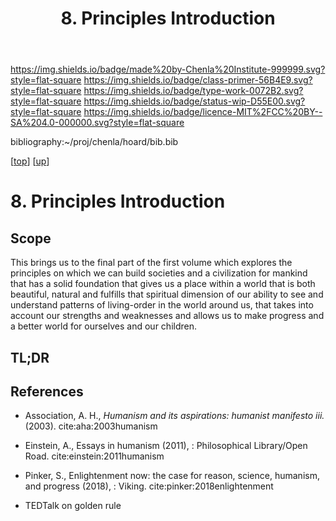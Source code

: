 #   -*- mode: org; fill-column: 60 -*-

#+TITLE: 8. Principles Introduction
#+STARTUP: showall
#+TOC: headlines 4
#+PROPERTY: filename

[[https://img.shields.io/badge/made%20by-Chenla%20Institute-999999.svg?style=flat-square]] 
[[https://img.shields.io/badge/class-primer-56B4E9.svg?style=flat-square]]
[[https://img.shields.io/badge/type-work-0072B2.svg?style=flat-square]]
[[https://img.shields.io/badge/status-wip-D55E00.svg?style=flat-square]]
[[https://img.shields.io/badge/licence-MIT%2FCC%20BY--SA%204.0-000000.svg?style=flat-square]]

bibliography:~/proj/chenla/hoard/bib.bib

[[[../../index.org][top]]] [[[./index.org][up]]]

* 8. Principles Introduction
:PROPERTIES:
:CUSTOM_ID:
:Name:     /home/deerpig/proj/chenla/warp/01/08/intro.org
:Created:  2018-04-21T17:46@Prek Leap (11.642600N-104.919210W)
:ID:       20950867-a475-4edc-9be1-ceb13de4df1d
:VER:      577579625.781787685
:GEO:      48P-491193-1287029-15
:BXID:     proj:EBA6-5101
:Class:    primer
:Type:     work
:Status:   wip
:Licence:  MIT/CC BY-SA 4.0
:END:

** Scope 

This brings us to the final part of the first volume which
explores the principles on which we can build societies and
a civilization for mankind that has a solid foundation that
gives us a place within a world that is both beautiful,
natural and fulfills that spiritual dimension of our ability
to see and understand patterns of living-order in the world
around us, that takes into account our strengths and
weaknesses and allows us to make progress and a better world
for ourselves and our children.

** TL;DR

** References

- Association, A. H., /Humanism and its aspirations:
  humanist manifesto iii./ (2003).
  cite:aha:2003humanism
- Einstein, A., Essays in humanism (2011), : Philosophical
  Library/Open Road.
  cite:einstein:2011humanism 
- Pinker, S., Enlightenment now: the case for reason,
  science, humanism, and progress (2018), : Viking.
  cite:pinker:2018enlightenment 


- TEDTalk on golden rule
